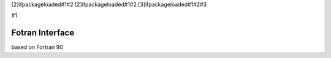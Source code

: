 [2]ifpackageloaded#1#2 [2]ifpackageloaded#1#2 [3]ifpackageloaded#1#2#3

#1

Fotran Interface
================

based on Fortran 90
